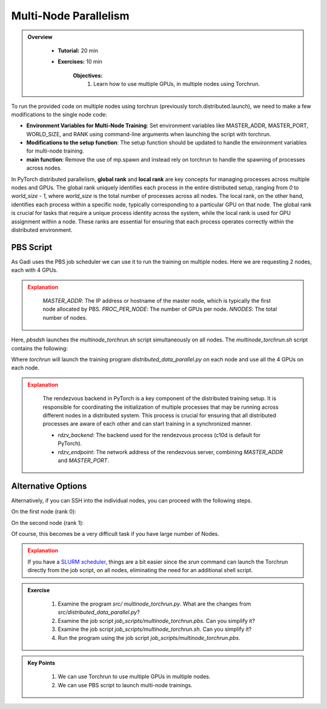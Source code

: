 Multi-Node Parallelism
=======================

.. admonition:: Overview
   :class: Overview

    * **Tutorial:** 20 min
    * **Exercises:** 10 min

        **Objectives:**
            #. Learn how to use multiple GPUs, in multiple nodes using Torchrun.


To run the provided code on multiple nodes using torchrun (previously torch.distributed.launch), we need to make a few modifications to the 
single node code:

- **Environment Variables for Multi-Node Training**: Set environment variables like MASTER_ADDR, MASTER_PORT, WORLD_SIZE, and RANK using command-line arguments when launching the script with torchrun.
- **Modifications to the setup function**: The setup function should be updated to handle the environment variables for multi-node training.
- **main function**: Remove the use of mp.spawn and instead rely on torchrun to handle the spawning of processes across nodes.

In PyTorch distributed parallelism, **global rank** and **local rank** are key concepts for managing processes across multiple nodes and
GPUs. The global rank uniquely identifies each process in the entire distributed setup, ranging from `0` to `world_size - 1`, where 
`world_size` is the total number of processes across all nodes. The local rank, on the other hand, identifies each process within a 
specific node, typically corresponding to a particular GPU on that node. The global rank is crucial for tasks that require a unique 
process identity across the system, while the local rank is used for GPU assignment within a node. These ranks are essential for 
ensuring that each process operates correctly within the distributed environment.

.. image:: ../figs/global_local.png


PBS Script
**********

As Gadi uses the PBS job scheduler we can use it to run the training on multiple nodes. Here we are requesting 2 nodes, each with 4 GPUs.

.. code-block:: console
    :linenos:

    #!/bin/bash

    #PBS -P vp91
    #PBS -q gpuvolta

    #PBS -l ncpus=96
    #PBS -l ngpus=8
    #PBS -l mem=10GB
    #PBS -l walltime=00:20:00 

    #PBS -N multinode

    module load python3/3.11.0  
    module load cuda/12.3.2

    . /scratch/vp91/Training-Venv/pytorch/bin/activate

    # Set variables
    if [[ $PBS_NCPUS -ge $PBS_NCI_NCPUS_PER_NODE ]]
    then
      NNODES=$((PBS_NCPUS / PBS_NCI_NCPUS_PER_NODE))
    else
      NNODES=1
    fi
    
    PROC_PER_NODE=$((PBS_NGPUS / NNODES))
    
    MASTER_ADDR=$(cat $PBS_NODEFILE | head -n 1)
    
    # Launch script
    LAUNCH_SCRIPT=/scratch/vp91/jxj900/intro-to-pytorch/job_scripts/multinode_torchrun.sh
    
    # Set execute permission
    chmod u+x ${LAUNCH_SCRIPT}
    
    # Run PyTorch application
    for inode in $(seq 1 $PBS_NCI_NCPUS_PER_NODE $PBS_NCPUS); do
        echo $inode
        pbsdsh -n $inode ${LAUNCH_SCRIPT} ${NNODES} ${PROC_PER_NODE} ${MASTER_ADDR} &
    done

    wait

.. admonition:: Explanation
   :class: attention

    `MASTER_ADDR`: The IP address or hostname of the master node, which is typically the first node allocated by PBS.
    `PROC_PER_NODE`: The number of GPUs per node.
    `NNODES`: The total number of nodes.

Here, `pbsdsh` launches the `multinode_torchrun.sh` script simultaneously on all nodes. The `multinode_torchrun.sh` script contains the following:

.. code-block:: console
    :linenos:

    #!/bin/bash

    # Load shell environment variables
    source ~/.bashrc

    module load python3/3.11.0  
    module load cuda/12.3.2

    . /scratch/vp91/Training-Venv/pytorch/bin/activate
    
    # Application script
    APPLICATION_SCRIPT=/scratch/vp91/jxj900/intro-to-pytorch/src/multinode_torchrun.py
    
    # Set execute permission
    chmod u+x ${APPLICATION_SCRIPT}
    
    # Run PyTorch application
    torchrun --nnodes=${1} --nproc_per_node=${2} --rdzv_id=100 --rdzv_backend=c10d --rdzv_endpoint=${3}:29400 ${APPLICATION_SCRIPT}


Where `torchrun` will launch the training program `distributed_data_parallel.py` on each node and
use all the 4 GPUs on each node.



.. admonition:: Explanation
   :class: attention

    The rendezvous backend in PyTorch is a key component of the distributed training setup. It is
    responsible for coordinating the initialization of multiple processes that may be running across different 
    nodes in a distributed system. This process is crucial for ensuring that all distributed processes are aware 
    of each other and can start training in a synchronized manner.

    - `rdzv_backend`: The backend used for the rendezvous process (c10d is default for PyTorch).
    - `rdzv_endpoint`: The network address of the rendezvous server, combining `MASTER_ADDR` and `MASTER_PORT`.

Alternative Options
********************

Alternatively, if you can SSH into the individual nodes, you can proceed with the following steps.

On the first node (rank 0):

.. code-block:: console
    :linenos:

    torchrun --nnodes=2 --nproc_per_node=4 --node_rank=0 --master_addr="<Node1 IP>" --master_port=12355 /scratch/vp91/$USER/intro-to-pytorch/src/multinode_torchrun.py

On the second node (rank 1):


.. code-block:: console
    :linenos:

    torchrun --nnodes=2 --nproc_per_node=4 --node_rank=1 --master_addr="<Node1 IP>" --master_port=12355 /scratch/vp91/$USER/intro-to-pytorch/src/multinode_torchrun.py

Of course, this becomes be a very difficult task if you have large number of Nodes.

.. admonition:: Explanation
   :class: attention

   If you have a `SLURM scheduler <https://youtu.be/KaAJtI1T2x4>`_, things are a bit easier since the *srun* command can launch the Torchrun directly 
   from the job script, on all nodes, eliminating the need for an additional shell script.


.. admonition:: Exercise
   :class: todo

    1. Examine the program *src/ multinode_torchrun.py*. What are the changes from *src/distributed_data_parallel.py*?
    2. Examine the job script *job_scripts/multinode_torchrun.pbs*. Can you simplify it?
    3. Examine the job script *job_scripts/multinode_torchrun.sh*. Can you simplify it?
    4. Run the program using the job script *job_scripts/multinode_torchrun.pbs*.

    .. code-block:: console
        :linenos:

        cd job_scripts
        qsub multinode_torchrun.pbs


.. admonition:: Key Points
   :class: hint

    #. We can use Torchrun to use multiple GPUs in multiple nodes.
    #. We can use PBS script to launch multi-node trainings.